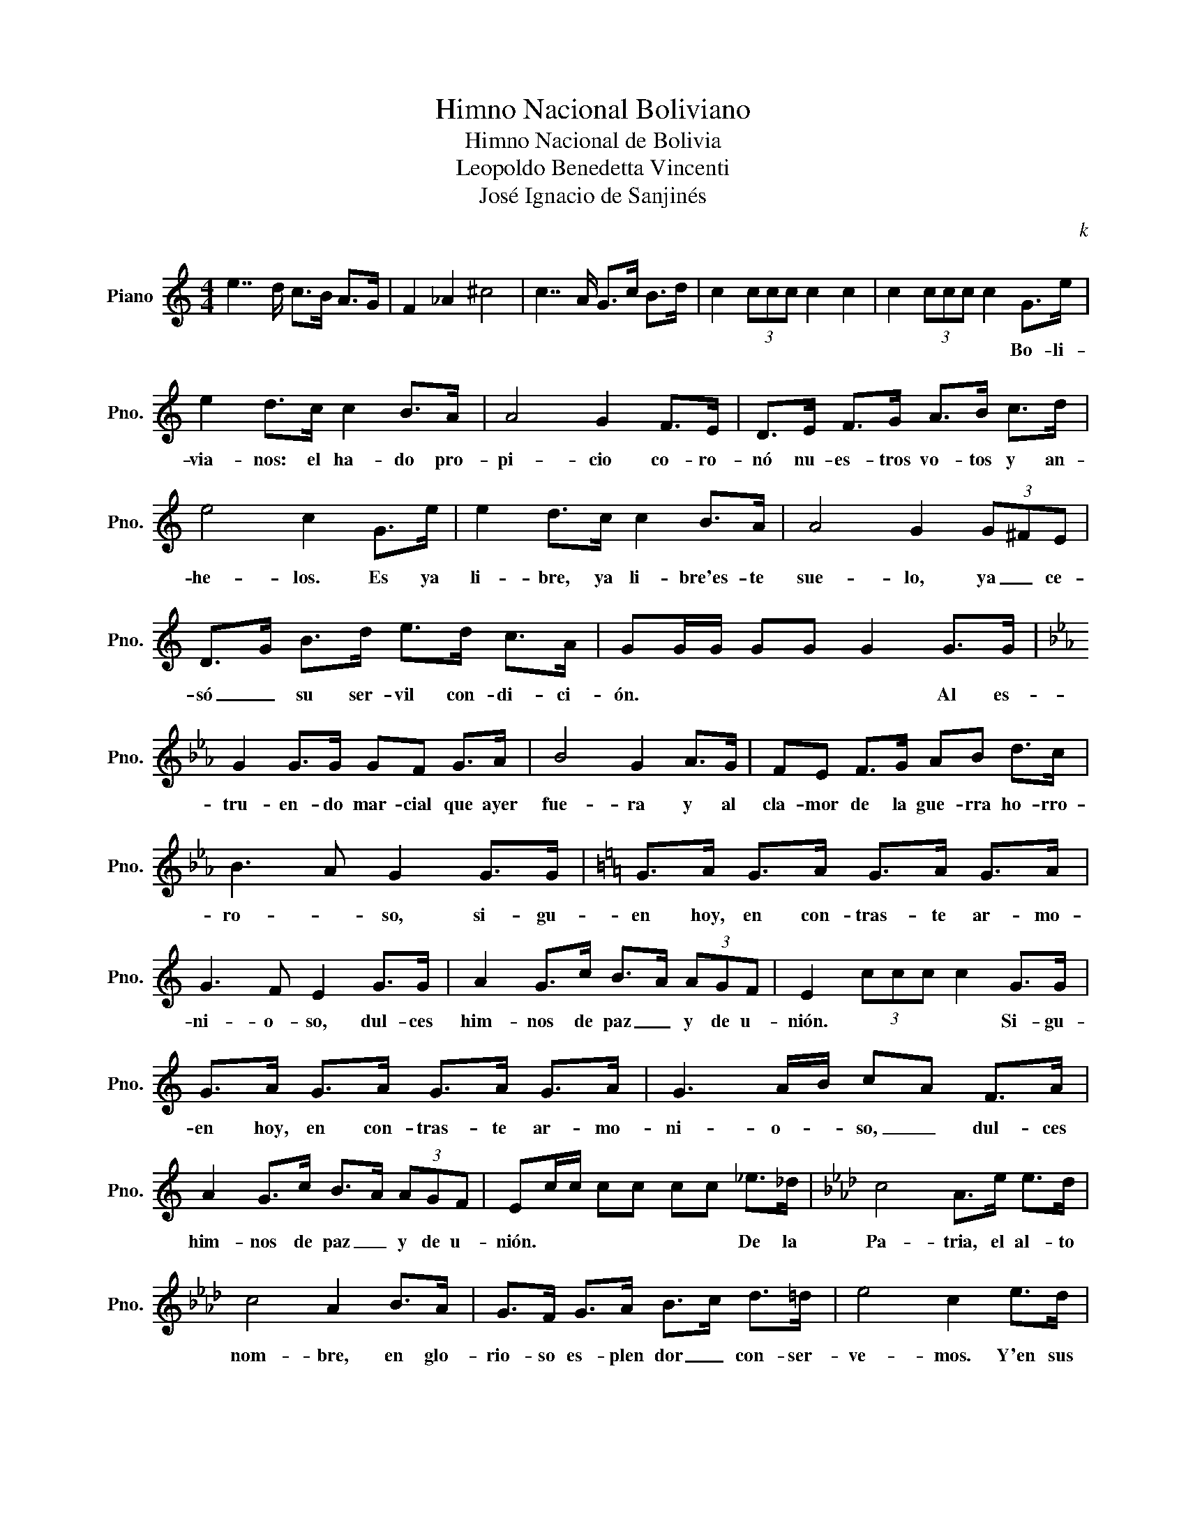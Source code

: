 X:1
T:Himno Nacional Boliviano
T:Himno Nacional de Bolivia
T:Leopoldo Benedetta Vincenti
T:José Ignacio de Sanjinés
C:k
Z:k
L:1/8
M:4/4
K:C
V:1 treble nm="Piano" snm="Pno."
V:1
 e7/2 d/ c>B A>G | F2 _A2 ^c4 | c7/2 A/ G>c B>d | c2 (3ccc c2 c2 | c2 (3ccc c2 G>e | %5
w: ||||* * * * * Bo- li-|
 e2 d>c c2 B>A | A4 G2 F>E | D>E F>G A>B c>d | e4 c2 G>e | e2 d>c c2 B>A | A4 G2 (3G^FE | %11
w: via- nos: el ha- do pro-|pi- cio co- ro-|nó nu- es- tros vo- tos y an-|he- los. Es ya|li- bre, ya li- bre'es- te|sue- lo, ya _ ce-|
 D>G B>d e>d c>A | GG/G/ GG G2 G>G |[K:Eb] G2 G>G GF G>A | B4 G2 A>G | FE F>G AB d>c | %16
w: só _ su ser- vil con- di- ci-|ón. * * * * * Al es-|tru- en- do mar- cial que ayer|fue- ra y al|cla- mor de la gue- rra ho- rro-|
 B3 A G2 G>G |[K:C] G>A G>A G>A G>A | G3 F E2 G>G | A2 G>c B>A (3AGF | E2 (3ccc c2 G>G | %21
w: ro- * so, si- gu-|en hoy, en con- tras- te ar- mo-|ni- o- so, dul- ces|him- nos de paz _ y de u-|nión. * * * * Si- gu-|
 G>A G>A G>A G>A | G3 A/B/ cA F>A | A2 G>c B>A (3AGF | Ec/c/ cc cc _e>_d |[K:Ab] c4 A>e e>d | %26
w: en hoy, en con- tras- te ar- mo-|ni- o- * so, _ dul- ces|him- nos de paz _ y de u-|nión. * * * * * * De la|Pa- tria, el al- to|
 c4 A2 B>A | G>F G>A B>c d>=d | e4 c2 e>d | c3 B A>c (3cd=d | e4 c2 c>=d ||[K:C] e2 c>c d2 B>B | %32
w: nom- bre, en glo-|rio- so es- plen dor _ con- ser-|ve- mos. Y'en sus|a- * ras de nue- vo ju-|re- mos ¡Mo- rir|an- tes que'es cla- vos vi-|
 cCDE FD c>d | e2 c>c d2 B>B | cCDE FD c>d | e2 c>c d2 B>B | c4 c2 c2 | c4 e4 | c6 z2 |] %39
w: vir! * * * * * ¡Mo- rir|an- tes que'es- cla- vos vi-|vir! * * * * * ¡Mo- rir|an- tes que'es- cla- vos vi-|vir! * *|||

